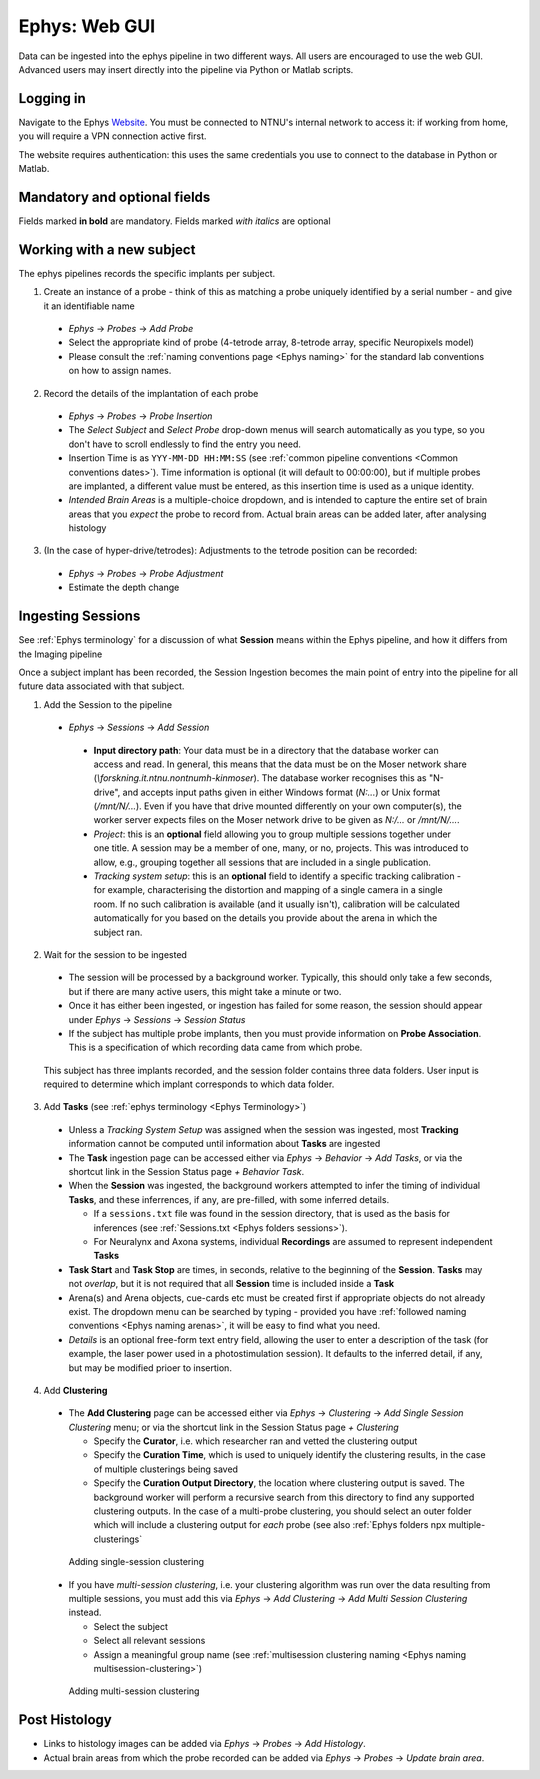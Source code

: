 .. _Ephys web-gui:

=======================================
Ephys: Web GUI
=======================================

Data can be ingested into the ephys pipeline in two different ways. All users are encouraged to use the web GUI. Advanced users may insert directly into the pipeline via Python or Matlab scripts. 


Logging in
------------


Navigate to the Ephys `Website`_. You must be connected to NTNU's internal network to access it: if working from home, you will require a VPN connection active first.

The website requires authentication: this uses the same credentials you use to connect to the database in Python or Matlab. 

.. figure:: /_static/ephys/webgui/login.PNG
   :alt: The ephys web gui
   

Mandatory and optional fields
------------------------------

Fields marked **in bold** are mandatory. Fields marked *with italics* are optional





Working with a new subject
--------------------------

The ephys pipelines records the specific implants per subject.

1. Create an instance of a probe - think of this as matching a probe uniquely identified by a serial number - and give it an identifiable name

  - *Ephys* -> *Probes* -> *Add Probe*
  
  - Select the appropriate kind of probe (4-tetrode array, 8-tetrode array, specific Neuropixels model)
  
  - Please consult the :ref:`naming conventions page <Ephys naming>` for the standard lab conventions on how to assign names.

.. figure:: /_static/ephys/webgui/add_probe_1.PNG
   :alt: Navigating to the Probe Creation page

.. figure:: /_static/ephys/webgui/add_probe_2.PNG
   :alt: Creating a new probe

2. Record the details of the implantation of each probe

  - *Ephys* -> *Probes* -> *Probe Insertion*
  
  - The *Select Subject* and *Select Probe* drop-down menus will search automatically as you type, so you don't have to scroll endlessly to find the entry you need. 
  
  - Insertion Time is as ``YYY-MM-DD HH:MM:SS`` (see :ref:`common pipeline conventions <Common conventions dates>`). Time information is optional (it will default to 00:00:00), but if multiple probes are implanted, a different value must be entered, as this insertion time is used as a unique identity.
  
  - *Intended Brain Areas* is a multiple-choice dropdown, and is intended to capture the entire set of brain areas that you *expect* the probe to record from. Actual brain areas can be added later, after analysing histology

.. figure:: /_static/ephys/webgui/add_probe_1.PNG
   :alt: Navigating to the Probe Insertion page

.. figure:: /_static/ephys/webgui/add_probe_4.PNG
   :alt: Creating a record of a Probe Insertion


3. (In the case of hyper-drive/tetrodes): Adjustments to the tetrode position can be recorded:

  - *Ephys* -> *Probes* -> *Probe Adjustment*
  
  - Estimate the depth change


.. _Ephys web-gui ingest:
Ingesting Sessions
------------------

See :ref:`Ephys terminology` for a discussion of what **Session** means within the Ephys pipeline, and how it differs from the Imaging pipeline

Once a subject implant has been recorded, the Session Ingestion becomes the main point of entry into the pipeline for all future data associated with that subject. 

1. Add the Session to the pipeline

  - *Ephys* -> *Sessions* -> *Add Session*
   
   - **Input directory path**: Your data must be in a directory that the database worker can access and read. In general, this means that the data must be on the Moser network share (`\\forskning.it.ntnu.no\ntnu\mh-kin\moser`). The database worker recognises this as "N-drive", and accepts input paths given in either Windows format (`N:\...`) or Unix format (`/mnt/N/...`). Even if you have that drive mounted differently on your own computer(s), the worker server expects files on the Moser network drive to be given as `N:/...` or `/mnt/N/...`.
   
   - *Project*: this is an **optional** field allowing you to group multiple sessions together under one title. A session may be a member of one, many, or no, projects. This was introduced to allow, e.g., grouping together all sessions that are included in a single publication. 
   
   - *Tracking system setup*: this is an **optional** field to identify a specific tracking calibration - for example, characterising the distortion and mapping of a single camera in a single room. If no such calibration is available (and it usually isn't), calibration will be calculated automatically for you based on the details you provide about the arena in which the subject ran. 

.. figure:: /_static/ephys/webgui/add_session_1.PNG
   :alt: Adding a Session

2. Wait for the session to be ingested

  - The session will be processed by a background worker. Typically, this should only take a few seconds, but if there are many active users, this might take a minute or two.
  
  - Once it has either been ingested, or ingestion has failed for some reason, the session should appear under *Ephys* -> *Sessions* -> *Session Status*

  - If the subject has multiple probe implants, then you must provide information on **Probe Association**. This is a specification of which recording data came from which probe. 

.. figure:: /_static/ephys/webgui/add_session_2.PNG
   :alt: Session Status page

.. figure:: /_static/ephys/webgui/add_session_3.PNG
   :alt: Probe association
   
   This subject has three implants recorded, and the session folder contains three data folders. User input is required to determine which implant corresponds to which data folder. 



   


3. Add **Tasks** (see :ref:`ephys terminology <Ephys Terminology>`)

  - Unless a *Tracking System Setup* was assigned when the session was ingested, most **Tracking** information cannot be computed until information about **Tasks** are ingested
  
  - The **Task** ingestion page can be accessed either via *Ephys* -> *Behavior* -> *Add Tasks*, or via the shortcut link in the Session Status page *+ Behavior Task*.
  
  - When the **Session** was ingested, the background workers attempted to infer the timing of individual **Tasks**, and these inferrences, if any, are pre-filled, with some inferred details. 
  
    - If a ``sessions.txt`` file was found in the session directory, that is used as the basis for inferences (see :ref:`Sessions.txt <Ephys folders sessions>`).
    
    - For Neuralynx and Axona systems, individual **Recordings** are assumed to represent independent **Tasks**
  
  - **Task Start** and **Task Stop** are times, in seconds, relative to the beginning of the **Session**. **Tasks** may not *overlap*, but it is not required that all **Session** time is included inside a **Task**
  
  - Arena(s) and Arena objects, cue-cards etc must be created first if appropriate objects do not already exist. The dropdown menu can be searched by typing - provided you have :ref:`followed naming conventions <Ephys naming arenas>`, it will be easy to find what you need. 
  
  - *Details* is an optional free-form text entry field, allowing the user to enter a description of the task (for example, the laser power used in a photostimulation session). It defaults to the inferred detail, if any, but may be modified prioer to insertion. 
  
.. figure:: /_static/ephys/webgui/add_task_1.PNG
   :alt: Adding behavioural tasks


4. Add **Clustering**

  - The **Add Clustering** page can be accessed either via *Ephys* -> *Clustering* -> *Add Single Session Clustering* menu; or via the shortcut link in the Session Status page *+ Clustering*
  
    - Specify the **Curator**, i.e. which researcher ran and vetted the clustering output
    
    - Specify the **Curation Time**, which is used to uniquely identify the clustering results, in the case of multiple clusterings being saved
    
    - Specify the **Curation Output Directory**, the location where clustering output is saved. The background worker will perform a recursive search from this directory to find any supported clustering outputs. In the case of a multi-probe clustering, you should select an outer folder which will include a clustering output for *each* probe (see also :ref:`Ephys folders npx multiple-clusterings`
  
  .. figure:: /_static/ephys/webgui/add_clustering_1.PNG
     :alt: Adding single-session clustering
     
     Adding single-session clustering


  - If you have *multi-session clustering*, i.e. your clustering algorithm was run over the data resulting from multiple sessions, you must add this via *Ephys* -> *Add Clustering* -> *Add Multi Session Clustering* instead. 
  
    - Select the subject
    
    - Select all relevant sessions 
    
    - Assign a meaningful group name (see :ref:`multisession clustering naming <Ephys naming multisession-clustering>`)

  .. figure:: /_static/ephys/webgui/add_clustering_2.PNG
     :alt: Adding multi-session clustering
     
     Adding multi-session clustering


Post Histology
------------------

- Links to histology images can be added via *Ephys* -> *Probes* -> *Add Histology*.

- Actual brain areas from which the probe recorded can be added via *Ephys* -> *Probes* -> *Update brain area*. 



.. _Website: https://datajoint.kavli.org.ntnu.no
